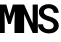 SplineFontDB: 3.2
FontName: RobotoMono-SemiBold
FullName: Roboto Mono SemiBold
FamilyName: Roboto Mono SemiBold
Weight: Demi
Copyright: Copyright 2015 The Roboto Mono Project Authors (https://github.com/googlefonts/robotomono)
Version: 3.000
ItalicAngle: 0
UnderlinePosition: -200
UnderlineWidth: 100
Ascent: 1638
Descent: 410
InvalidEm: 0
sfntRevision: 0x00030000
LayerCount: 2
Layer: 0 1 "Back" 1
Layer: 1 1 "Fore" 0
XUID: [1021 821 541848759 21274]
StyleMap: 0x0040
FSType: 0
OS2Version: 4
OS2_WeightWidthSlopeOnly: 0
OS2_UseTypoMetrics: 0
CreationTime: 1221222574
ModificationTime: 1605036799
PfmFamily: 81
TTFWeight: 600
TTFWidth: 5
LineGap: 0
VLineGap: 0
Panose: 0 0 0 9 0 0 0 0 0 0
OS2TypoAscent: 2146
OS2TypoAOffset: 0
OS2TypoDescent: -555
OS2TypoDOffset: 0
OS2TypoLinegap: 0
OS2WinAscent: 2146
OS2WinAOffset: 0
OS2WinDescent: 555
OS2WinDOffset: 0
HheadAscent: 2146
HheadAOffset: 0
HheadDescent: -555
HheadDOffset: 0
OS2SubXSize: 1434
OS2SubYSize: 1331
OS2SubXOff: 0
OS2SubYOff: 287
OS2SupXSize: 1434
OS2SupYSize: 1331
OS2SupXOff: 0
OS2SupYOff: 977
OS2StrikeYSize: 102
OS2StrikeYPos: 512
OS2CapHeight: 1456
OS2XHeight: 1082
OS2Vendor: 'GOOG'
OS2CodePages: 2000019f.4f010000
OS2UnicodeRanges: e00002ff.1000205b.00000020.00000000
Lookup: 1 0 0 "'smcp' Lowercase to Small Capitals lookup 0" { "'smcp' Lowercase to Small Capitals lookup 0 subtable"  } ['smcp' ('DFLT' <'dflt' > 'cyrl' <'dflt' > 'grek' <'dflt' > 'latn' <'dflt' > ) ]
DEI: 91125
TtTable: prep
PUSHW_1
 511
SCANCTRL
PUSHB_1
 4
SCANTYPE
EndTTInstrs
ShortTable: maxp 16
  1
  0
  999
  177
  22
  135
  5
  1
  0
  0
  0
  0
  0
  0
  3
  1
EndShort
LangName: 1033 "" "" "Regular" "3.000;GOOG;RobotoMono-SemiBold" "" "Version 3.000" "" "Roboto Mono is a trademark of Google." "" "Google" "" "Google.com" "Christian Robertson" "Licensed under the Apache License, Version 2.0" "http://www.apache.org/licenses/LICENSE-2.0" "" "Roboto Mono" "SemiBold"
GaspTable: 1 65535 15 1
Encoding: UnicodeBmp
UnicodeInterp: none
NameList: AGL For New Fonts
DisplaySize: -48
AntiAlias: 1
FitToEm: 0
WinInfo: 0 38 16
BeginChars: 65663 3

StartChar: M
Encoding: 77 77 0
Width: 985
Flags: W
LayerCount: 2
Fore
SplineSet
324 1456 m 1,0,-1
 483 871 l 1,1,-1
 661 1456 l 1,2,-1
 985 1456 l 1,3,-1
 985 0 l 1,4,-1
 743 0 l 1,5,-1
 743 462 l 1,6,-1
 756 1128 l 1,7,-1
 548 464 l 1,8,-1
 416 464 l 1,9,-1
 229 1102 l 1,10,-1
 242 462 l 1,11,-1
 242 0 l 1,12,-1
 0 0 l 1,13,-1
 0 1456 l 1,14,-1
 324 1456 l 1,0,-1
EndSplineSet
Validated: 513
Substitution2: "'smcp' Lowercase to Small Capitals lookup 0 subtable" M.smcp
EndChar

StartChar: N
Encoding: 78 78 1
Width: 963
Flags: W
LayerCount: 2
Fore
SplineSet
963 0 m 1,0,-1
 702 0 l 1,1,-1
 264 970 l 1,2,-1
 263 0 l 1,3,-1
 0 0 l 1,4,-1
 0 1456 l 1,5,-1
 263 1456 l 1,6,-1
 699 489 l 1,7,-1
 701 1456 l 1,8,-1
 963 1456 l 1,9,-1
 963 0 l 1,0,-1
EndSplineSet
Validated: 513
Substitution2: "'smcp' Lowercase to Small Capitals lookup 0 subtable" N.smcp
EndChar

StartChar: S
Encoding: 83 83 2
Width: 1062
Flags: W
LayerCount: 2
Fore
SplineSet
802 377 m 0,0,1
 802 422 802 422 785 458.5 c 128,-1,2
 768 495 768 495 733 526 c 0,3,4
 697 555 697 555 643.5 579 c 128,-1,5
 590 603 590 603 517 623 c 0,6,7
 405 654 405 654 316 698.5 c 128,-1,8
 227 743 227 743 168 798 c 0,9,10
 108 853 108 853 76 921.5 c 128,-1,11
 44 990 44 990 44 1073 c 0,12,13
 44 1165 44 1165 83.5 1240 c 128,-1,14
 123 1315 123 1315 192 1367 c 0,15,16
 260 1420 260 1420 352 1448 c 128,-1,17
 444 1476 444 1476 549 1476 c 0,18,19
 659 1476 659 1476 752.5 1443.5 c 128,-1,20
 846 1411 846 1411 914 1352 c 256,21,22
 982 1293 982 1293 1020.5 1211 c 128,-1,23
 1059 1129 1059 1129 1059 1031 c 1,24,-1
 803 1031 l 1,25,26
 800 1083 800 1083 782.5 1126 c 128,-1,27
 765 1169 765 1169 734 1200 c 0,28,29
 701 1231 701 1231 654 1248.5 c 128,-1,30
 607 1266 607 1266 545 1266 c 0,31,32
 490 1266 490 1266 445 1252 c 128,-1,33
 400 1238 400 1238 368 1213 c 0,34,35
 336 1187 336 1187 319 1151.5 c 128,-1,36
 302 1116 302 1116 302 1073 c 0,37,38
 302 1027 302 1027 324.5 991.5 c 128,-1,39
 347 956 347 956 388 930 c 0,40,41
 429 902 429 902 484.5 880.5 c 128,-1,42
 540 859 540 859 605 841 c 0,43,44
 682 819 682 819 752.5 788 c 128,-1,45
 823 757 823 757 882 714 c 0,46,47
 964 653 964 653 1013 570.5 c 128,-1,48
 1062 488 1062 488 1062 379 c 0,49,50
 1062 283 1062 283 1022.5 209 c 128,-1,51
 983 135 983 135 914 84 c 0,52,53
 846 33 846 33 753.5 7 c 128,-1,54
 661 -19 661 -19 555 -19 c 0,55,56
 447 -19 447 -19 342 14 c 128,-1,57
 237 47 237 47 159 110 c 0,58,59
 86 171 86 171 43.5 253.5 c 128,-1,60
 1 336 1 336 0 445 c 1,61,-1
 258 445 l 1,62,63
 261 379 261 379 283.5 331 c 128,-1,64
 306 283 306 283 345 251 c 0,65,66
 384 220 384 220 437.5 205 c 128,-1,67
 491 190 491 190 555 190 c 0,68,69
 611 190 611 190 656 203 c 128,-1,70
 701 216 701 216 734 240 c 0,71,72
 766 264 766 264 784 299 c 128,-1,73
 802 334 802 334 802 377 c 0,0,1
EndSplineSet
Validated: 513
Substitution2: "'smcp' Lowercase to Small Capitals lookup 0 subtable" S.smcp
EndChar
EndChars
EndSplineFont
